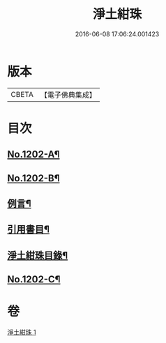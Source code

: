 #+TITLE: 淨土紺珠 
#+DATE: 2016-06-08 17:06:24.001423

* 版本
 |     CBETA|【電子佛典集成】|

* 目次
** [[file:KR6p0121_001.txt::001-0648b1][No.1202-A¶]]
** [[file:KR6p0121_001.txt::001-0648c1][No.1202-B¶]]
** [[file:KR6p0121_001.txt::001-0649a21][例言¶]]
** [[file:KR6p0121_001.txt::001-0649b19][引用書目¶]]
** [[file:KR6p0121_001.txt::001-0649c15][淨土紺珠目錄¶]]
** [[file:KR6p0121_001.txt::001-0677c1][No.1202-C¶]]

* 卷
[[file:KR6p0121_001.txt][淨土紺珠 1]]

